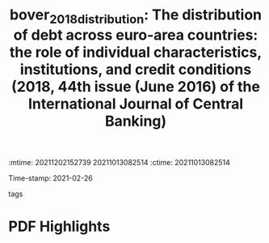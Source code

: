 :mtime:    20211202152739 20211013082514
:ctime:    20211013082514
:END:
#+TITLE: bover_2018_distribution: The distribution of debt across euro-area countries: the role of individual characteristics, institutions, and credit conditions (2018, 44th issue (June 2016) of the International Journal of Central Banking)
#+OPTIONS: toc:nil num:nil
Time-stamp: 2021-02-26
- tags ::


* Backlinks

[[denote:20230216T235159][QCA Theoretical Economics Foundations]]


* FISH-5SS


|---------------------------------------------+-----|
| <40>                                        |<50> |
| *Background*                                  |     |
| *Supporting Ideas*                            |     |
| *Purpose*                                     |     |
| *Originality/value (Contribution)*            |     |
| *Relevance*                                   |     |
| *Design/methodology/approach*                 |     |
| *Results*                                     |     |
| *(Interesting) Findings*                      |     |
| *Research limitations/implications (Critics)* |     |
| *Uncategorized stuff*                         |     |
| *5SS*                                         |     |
|---------------------------------------------+-----|

* Specifics comments
 :PROPERTIES:
 :Custom_ID: bover_2018_distribution
 :AUTHOR: Bover, O., Casado, J. M., Costa, S., Caju, P. D., McCarthy, Y., Sierminska, E., Tzamourani, P., …
 :JOURNAL: 44th issue (June 2016) of the International Journal of Central Banking
 :YEAR: 2018
 :DOI:
 :URL: https://www.ijcb.org/journal/ijcb16q2a3.htm
 :END:


* PDF Highlights
:PROPERTIES:
 :NOTER_DOCUMENT: /HDD/PDFs/bover_etal_2018_the.pdf
 :END:
